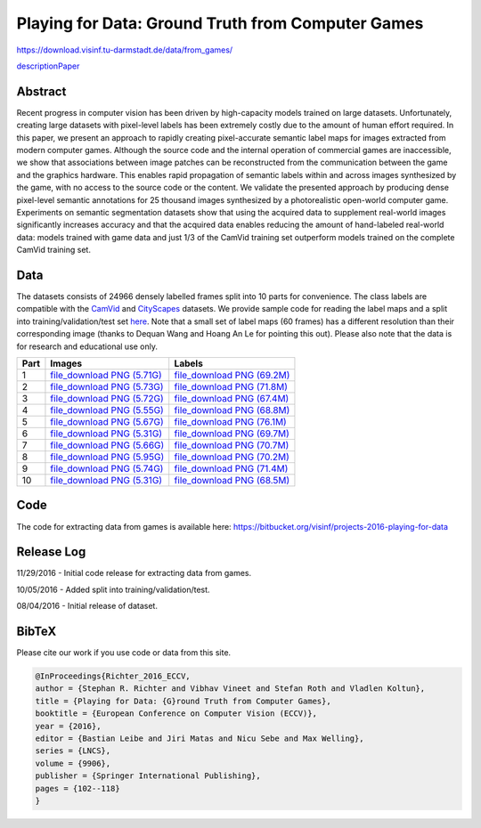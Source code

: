 ##################################################
Playing for Data: Ground Truth from Computer Games
##################################################

`<https://download.visinf.tu-darmstadt.de/data/from_games/>`_

`description\ Paper <https://download.visinf.tu-darmstadt.de/data/eccv-2016-richter-playing_for_data.pdf>`__

********
Abstract
********

Recent progress in computer vision has been driven by high-capacity models
trained on large datasets. Unfortunately, creating large datasets with
pixel-level labels has been extremely costly due to the amount of human effort
required. In this paper, we present an approach to rapidly creating
pixel-accurate semantic label maps for images extracted from modern computer
games. Although the source code and the internal operation of commercial games
are inaccessible, we show that associations between image patches can be
reconstructed from the communication between the game and the graphics
hardware.  This enables rapid propagation of semantic labels within and across
images synthesized by the game, with no access to the source code or the
content. We validate the presented approach by producing dense pixel-level
semantic annotations for 25 thousand images synthesized by a photorealistic
open-world computer game. Experiments on semantic segmentation datasets show
that using the acquired data to supplement real-world images significantly
increases accuracy and that the acquired data enables reducing the amount of
hand-labeled real-world data: models trained with game data and just 1/3 of the
CamVid training set outperform models trained on the complete CamVid training
set.

****
Data
****

The datasets consists of 24966 densely labelled frames split into 10 parts for
convenience. The class labels are compatible with the `CamVid
<http://mi.eng.cam.ac.uk/research/projects/VideoRec/CamVid/>`__ and `CityScapes
<https://www.cityscapes-dataset.com/>`__ datasets. We provide sample code for
reading the label maps and a split into training/validation/test set `here
<code/read_mapping.zip>`__. Note that a small set of label maps (60 frames) has
a different resolution than their corresponding image (thanks to Dequan Wang
and Hoang An Le for pointing this out). Please also note that the data is for
research and educational use only.

+------+-----------------------------------------------------------------+-----------------------------------------------------------------+
| Part | Images                                                          | Labels                                                          |
+======+=================================================================+=================================================================+
| 1    | `file_download PNG (5.71G)                                      | `file_download PNG (69.2M)                                      |
|      | <https://download.visinf.tu-darmstadt.de/data/01_images.zip>`__ | <https://download.visinf.tu-darmstadt.de/data/01_labels.zip>`__ |
+------+-----------------------------------------------------------------+-----------------------------------------------------------------+
| 2    | `file_download PNG (5.73G)                                      | `file_download PNG (71.8M)                                      |
|      | <https://download.visinf.tu-darmstadt.de/data/02_images.zip>`__ | <https://download.visinf.tu-darmstadt.de/data/02_labels.zip>`__ |
+------+-----------------------------------------------------------------+-----------------------------------------------------------------+
| 3    | `file_download PNG (5.72G)                                      | `file_download PNG (67.4M)                                      |
|      | <https://download.visinf.tu-darmstadt.de/data/03_images.zip>`__ | <https://download.visinf.tu-darmstadt.de/data/03_labels.zip>`__ |
+------+-----------------------------------------------------------------+-----------------------------------------------------------------+
| 4    | `file_download PNG (5.55G)                                      | `file_download PNG (68.8M)                                      |
|      | <https://download.visinf.tu-darmstadt.de/data/04_images.zip>`__ | <https://download.visinf.tu-darmstadt.de/data/04_labels.zip>`__ |
+------+-----------------------------------------------------------------+-----------------------------------------------------------------+
| 5    | `file_download PNG (5.67G)                                      | `file_download PNG (76.1M)                                      |
|      | <https://download.visinf.tu-darmstadt.de/data/05_images.zip>`__ | <https://download.visinf.tu-darmstadt.de/data/05_labels.zip>`__ |
+------+-----------------------------------------------------------------+-----------------------------------------------------------------+
| 6    | `file_download PNG (5.31G)                                      | `file_download PNG (69.7M)                                      |
|      | <https://download.visinf.tu-darmstadt.de/data/06_images.zip>`__ | <https://download.visinf.tu-darmstadt.de/data/06_labels.zip>`__ |
+------+-----------------------------------------------------------------+-----------------------------------------------------------------+
| 7    | `file_download PNG (5.66G)                                      | `file_download PNG (70.7M)                                      |
|      | <https://download.visinf.tu-darmstadt.de/data/07_images.zip>`__ | <https://download.visinf.tu-darmstadt.de/data/07_labels.zip>`__ |
+------+-----------------------------------------------------------------+-----------------------------------------------------------------+
| 8    | `file_download PNG (5.95G)                                      | `file_download PNG (70.2M)                                      |
|      | <https://download.visinf.tu-darmstadt.de/data/08_images.zip>`__ | <https://download.visinf.tu-darmstadt.de/data/08_labels.zip>`__ |
+------+-----------------------------------------------------------------+-----------------------------------------------------------------+
| 9    | `file_download PNG (5.74G)                                      | `file_download PNG (71.4M)                                      |
|      | <https://download.visinf.tu-darmstadt.de/data/09_images.zip>`__ | <https://download.visinf.tu-darmstadt.de/data/09_labels.zip>`__ |
+------+-----------------------------------------------------------------+-----------------------------------------------------------------+
| 10   | `file_download PNG (5.31G)                                      | `file_download PNG (68.5M)                                      |
|      | <https://download.visinf.tu-darmstadt.de/data/10_images.zip>`__ | <https://download.visinf.tu-darmstadt.de/data/10_labels.zip>`__ |
+------+-----------------------------------------------------------------+-----------------------------------------------------------------+

****
Code
****

The code for extracting data from games is available here:
https://bitbucket.org/visinf/projects-2016-playing-for-data

***********
Release Log
***********

11/29/2016 - Initial code release for extracting data from games.

10/05/2016 - Added split into training/validation/test.

08/04/2016 - Initial release of dataset.

******
BibTeX
******

Please cite our work if you use code or data from this site.

.. code:: language-latex

   @InProceedings{Richter_2016_ECCV,
   author = {Stephan R. Richter and Vibhav Vineet and Stefan Roth and Vladlen Koltun},
   title = {Playing for Data: {G}round Truth from Computer Games},
   booktitle = {European Conference on Computer Vision (ECCV)},
   year = {2016},
   editor = {Bastian Leibe and Jiri Matas and Nicu Sebe and Max Welling},
   series = {LNCS},
   volume = {9906},
   publisher = {Springer International Publishing},
   pages = {102--118}
   }
